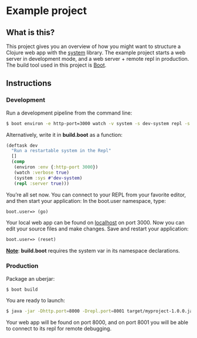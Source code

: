 * Example project

** What is this?
This project gives you an overview of how you might want to structure a Clojure web app with the [[https://github.com/danielsz/system/][system]] library.
The example project starts a web server in development mode, and a web server + remote repl in production. 
The build tool used in this project is [[http://boot-clj.com/][Boot]]. 
** Instructions
*** Development

Run a development pipeline from the command line:
#+BEGIN_SRC bash
$ boot environ -e http-port=3000 watch -v system -s dev-system repl -s
#+END_SRC

Alternatively, write it in *build.boot* as a function:

#+BEGIN_SRC clojure
(deftask dev
  "Run a restartable system in the Repl"
  []
  (comp
   (environ :env {:http-port 3000})
   (watch :verbose true)
   (system :sys #'dev-system)
   (repl :server true)))
#+END_SRC

You’re all set now. You can connect to your REPL from your favorite editor, and then start your application:
In the boot.user namespace, type: 
#+BEGIN_SRC clojure 
boot.user=> (go)
#+END_SRC
Your local web app can be found on [[http://localhost:300][localhost]] on port 3000. Now you can edit your source files and make changes. Save and restart your application:

#+BEGIN_SRC clojure 
boot.user=> (reset)
#+END_SRC

_*Note*_: *build.boot* requires the system var in its namespace declarations. 

*** Production
Package an uberjar:
#+BEGIN_SRC sh
$ boot build
#+END_SRC

You are ready to launch:
#+BEGIN_SRC sh
$ java -jar -Dhttp.port=8000 -Drepl.port=8001 target/myproject-1.0.0.jar
#+END_SRC

Your web app will be found on port 8000, and on port 8001 you will be able to connect to its repl for remote debugging.
